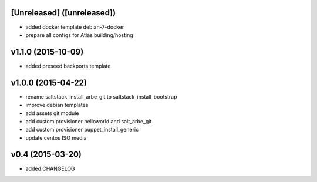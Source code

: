 [Unreleased] ([unreleased])
---------------------------
* added docker template debian-7-docker
* prepare all configs for Atlas building/hosting

v1.1.0 (2015-10-09)
-------------------
* added preseed backports template

v1.0.0 (2015-04-22)
-------------------
* rename saltstack_install_arbe_git to saltstack_install_bootstrap
* improve debian templates
* add assets git module
* add custom provisioner helloworld and salt_arbe_git
* add custom provisioner puppet_install_generic
* update centos ISO media

v0.4 (2015-03-20)
-----------------
* added CHANGELOG
